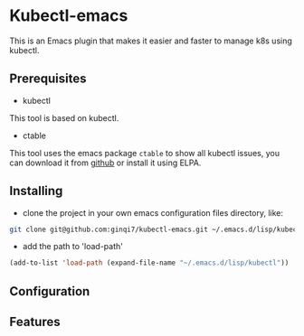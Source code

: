 * Kubectl-emacs

This is an Emacs plugin that makes it easier and faster to manage k8s using kubectl.

** Prerequisites
+ kubectl 

This tool is based on kubectl.

+ ctable
This tool uses the emacs package =ctable= to show all kubectl issues,
you can download it from [[https://github.com/kiwanami/emacs-ctable][github]] or install it using ELPA.

** Installing
+ clone the project in your own emacs configuration files directory, like:
#+BEGIN_SRC sh
  git clone git@github.com:ginqi7/kubectl-emacs.git ~/.emacs.d/lisp/kubectl
#+END_SRC

+ add the path to 'load-path'
#+BEGIN_SRC emacs-lisp
  (add-to-list 'load-path (expand-file-name "~/.emacs.d/lisp/kubectl"))
#+END_SRC
** Configuration

** Features
#+HTML: <p align="center"><img width="600px" src="./resources/kubectl-emacs.gif"></p>

